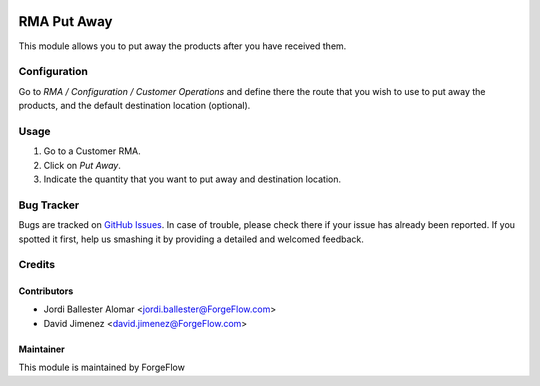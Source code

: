 .. image:: https://img.shields.io/badge/licence-AGPL--3-blue.svg
    :alt: License LGPL-3

============
RMA Put Away
============

This module allows you to put away the products after you have received them.

Configuration
=============

Go to *RMA / Configuration / Customer Operations* and define there the route
that you wish to use to put away the products, and the default destination
location (optional).

Usage
=====

#. Go to a Customer RMA.
#. Click on *Put Away*.
#. Indicate the quantity that you want to put away and destination location.

Bug Tracker
===========

Bugs are tracked on `GitHub Issues
<https://github.com/Eficent/stock-rma/issues>`_. In case of trouble, please
check there if your issue has already been reported. If you spotted it first,
help us smashing it by providing a detailed and welcomed feedback.

Credits
=======

Contributors
------------

* Jordi Ballester Alomar <jordi.ballester@ForgeFlow.com>
* David Jimenez <david.jimenez@ForgeFlow.com>


Maintainer
----------

This module is maintained by ForgeFlow

